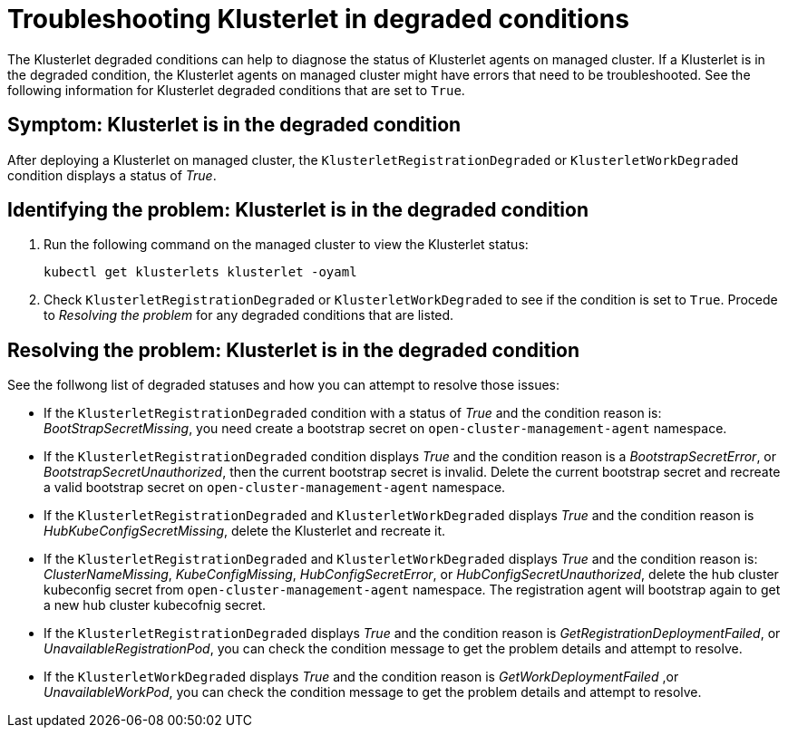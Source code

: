 [#troubleshooting-klusterlet-with-degraded-conditions]
= Troubleshooting Klusterlet in degraded conditions

The Klusterlet degraded conditions can help to diagnose the status of Klusterlet agents on managed cluster. If a Klusterlet is in the degraded condition, the Klusterlet agents on managed cluster might have errors that need to be troubleshooted. See the following information for Klusterlet degraded conditions that are set to `True`.

[#symptom-klusterlet-is-in-the-degraded-condition]
== Symptom: Klusterlet is in the degraded condition

After deploying a Klusterlet on managed cluster, the `KlusterletRegistrationDegraded` or `KlusterletWorkDegraded`
condition displays a status of _True_.

[#identifying-the-problem-klusterlet-is-in-the-degraded-condition]
== Identifying the problem: Klusterlet is in the degraded condition

. Run the following command on the managed cluster to view the Klusterlet status:
+
----
kubectl get klusterlets klusterlet -oyaml
----

. Check `KlusterletRegistrationDegraded` or `KlusterletWorkDegraded` to see if the condition is set to `True`. Procede to _Resolving the problem_ for any degraded conditions that are listed.

[#resolving-the-problem-klusterlet-is-in-the-degraded-condition]
== Resolving the problem: Klusterlet is in the degraded condition

See the follwong list of degraded statuses and how you can attempt to resolve those issues:

 - If the `KlusterletRegistrationDegraded` condition with a status of _True_ and the condition reason is: _BootStrapSecretMissing_,
you need create a bootstrap secret on `open-cluster-management-agent` namespace.

 - If the `KlusterletRegistrationDegraded` condition displays _True_ and the condition reason is a _BootstrapSecretError_,
or _BootstrapSecretUnauthorized_, then the current bootstrap secret is invalid. Delete the current bootstrap secret and recreate a valid bootstrap
secret on `open-cluster-management-agent` namespace.

 - If the `KlusterletRegistrationDegraded` and `KlusterletWorkDegraded` displays _True_ and the condition reason is
_HubKubeConfigSecretMissing_, delete the Klusterlet and recreate it.

 - If the `KlusterletRegistrationDegraded` and `KlusterletWorkDegraded` displays _True_ and the condition reason is:
_ClusterNameMissing_, _KubeConfigMissing_, _HubConfigSecretError_, or _HubConfigSecretUnauthorized_, delete the hub cluster kubeconfig
secret from `open-cluster-management-agent` namespace. The registration agent will bootstrap again to get a new hub cluster kubecofnig secret.

 - If the `KlusterletRegistrationDegraded` displays _True_ and the condition reason is _GetRegistrationDeploymentFailed_,
or _UnavailableRegistrationPod_, you can check the condition message to get the problem details and attempt to resolve.

 - If the `KlusterletWorkDegraded` displays _True_ and the condition reason is _GetWorkDeploymentFailed_ ,or _UnavailableWorkPod_,
you can check the condition message to get the problem details and attempt to resolve.
